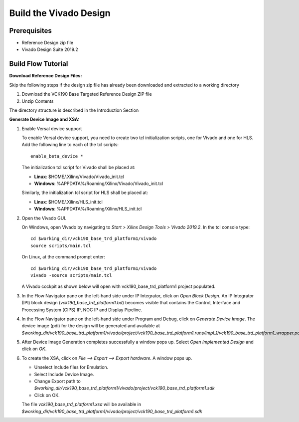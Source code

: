 Build the Vivado Design
=======================

Prerequisites
-------------

* Reference Design zip file

* Vivado Design Suite 2019.2

Build Flow Tutorial
-------------------

**Download Reference Design Files:**

Skip the following steps if the design zip file has already been downloaded and
extracted to a working directory

#. Download the VCK190 Base Targeted Reference Design ZIP file

#. Unzip Contents

The directory structure is described in the Introduction Section

**Generate Device Image and XSA:**

#. Enable Versal device support

   To enable Versal device support, you need to create two tcl initialization
   scripts, one for Vivado and one for HLS. Add the following line to each of
   the tcl scripts::

    enable_beta_device *

   The initialization tcl script for Vivado shall be placed at:

   * **Linux**: $HOME/.Xilinx/Vivado/Vivado_init.tcl

   * **Windows**: %APPDATA%/Roaming/Xilinx/Vivado/Vivado_init.tcl

   Similarly, the initialization tcl script for HLS shall be placed at:

   * **Linux**: $HOME/.Xilinx/HLS_init.tcl

   * **Windows**: %APPDATA%/Roaming/Xilinx/HLS_init.tcl

#. Open the Vivado GUI.

   On Windows, open Vivado by navigating to *Start > Xilinx Design Tools > Vivado 2019.2*.
   In the tcl console type::

     cd $working_dir/vck190_base_trd_platform1/vivado
     source scripts/main.tcl

   On Linux, at the command prompt enter::

     cd $working_dir/vck190_base_trd_platform1/vivado
     vivado -source scripts/main.tcl

   A Vivado cockpit as shown below will open with vck190_base_trd_platform1
   project populated.

   .. image:: images/vivado.png
     :width: 1200
     :align: center
     :alt: Vivado cockpit

#. In the Flow Navigator pane on the left-hand side under IP Integrator, click
   on *Open Block Design*. An IP Integrator (IPI) block design
   (*vck190_base_trd_platform1.bd*) becomes visible that contains the
   Control, Interface and Processing System (CIPS) IP, NOC IP and
   Display Pipeline.

   .. image:: images/block_design.png
     :width: 1200
     :align: center
     :alt: IPI Block Design

#. In the Flow Navigator pane on the left-hand side under Program and Debug,
   click on *Generate Device Image*. The device image (pdi) for the design will
   be generated and available at
   *$working_dir/vck190_base_trd_platform1/vivado/project/vck190_base_trd_platform1.runs/impl_1/vck190_base_trd_platform1_wrapper.pdi*.

#. After Device Image Generation completes successfully a window pops up. Select
   *Open Implemented Design* and click on *OK*.

   .. image:: images/open_implemented_design.png
     :width: 350
     :align: center
     :alt: Open Implemented Design

#. To create the XSA, click on *File --> Export --> Export hardware*. A
   window pops up.

   * Unselect Include files for Emulation.

   * Select Include Device Image.

   * Change Export path to
     *$working_dir/vck190_base_trd_platform1/vivado/project/vck190_base_trd_platform1.sdk*

   * Click on OK.

   .. image:: images/export.png
     :width: 500
     :align: center
     :alt: Export hardware Options

   The file *vck190_base_trd_platform1.xsa* will be available in
   *$working_dir/vck190_base_trd_platform1/vivado/project/vck190_base_trd_platform1.sdk*
